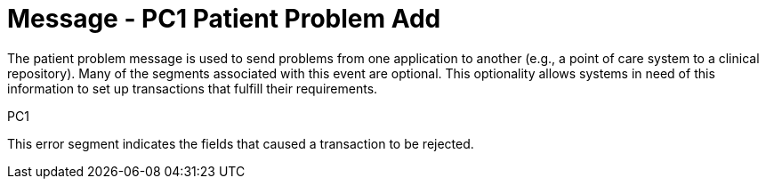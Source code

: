 = Message - PC1 Patient Problem Add
:v291_section: "12.3.2"
:v2_section_name: "PPR/ACK - Patient Problem Message (Event PC1)"
:generated: "Thu, 01 Aug 2024 15:25:17 -0600"

The patient problem message is used to send problems from one application to another (e.g., a point of care system to a clinical repository). Many of the segments associated with this event are optional. This optionality allows systems in need of this information to set up transactions that fulfill their requirements.

[tabset]
PC1

This error segment indicates the fields that caused a transaction to be rejected.
